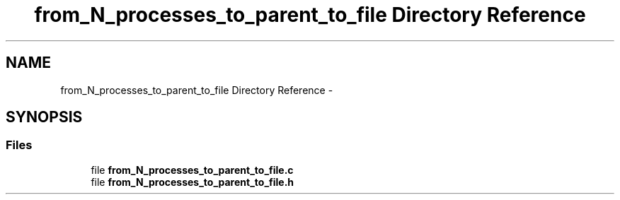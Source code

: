 .TH "from_N_processes_to_parent_to_file Directory Reference" 3 "Tue Jun 7 2022" "cough_cough" \" -*- nroff -*-
.ad l
.nh
.SH NAME
from_N_processes_to_parent_to_file Directory Reference \- 
.SH SYNOPSIS
.br
.PP
.SS "Files"

.in +1c
.ti -1c
.RI "file \fBfrom_N_processes_to_parent_to_file\&.c\fP"
.br
.ti -1c
.RI "file \fBfrom_N_processes_to_parent_to_file\&.h\fP"
.br
.in -1c
